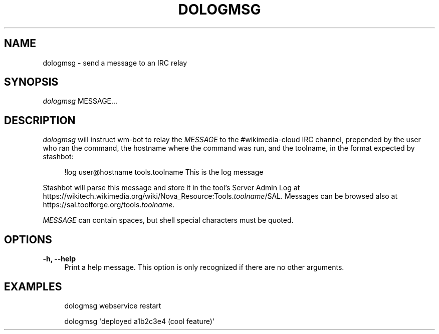 '\" t
.\"     Title: dologmsg
.\"    Author: [FIXME: author] [see http://www.docbook.org/tdg5/en/html/author]
.\" Generator: DocBook XSL Stylesheets vsnapshot <http://docbook.sf.net/>
.\"      Date: 01/09/2024
.\"    Manual: Wikimedia Manual
.\"    Source: Puppet 1.0
.\"  Language: English
.\"
.TH "DOLOGMSG" "1" "01/09/2024" "Puppet 1\&.0" "Wikimedia Manual"
.\" -----------------------------------------------------------------
.\" * Define some portability stuff
.\" -----------------------------------------------------------------
.\" ~~~~~~~~~~~~~~~~~~~~~~~~~~~~~~~~~~~~~~~~~~~~~~~~~~~~~~~~~~~~~~~~~
.\" http://bugs.debian.org/507673
.\" http://lists.gnu.org/archive/html/groff/2009-02/msg00013.html
.\" ~~~~~~~~~~~~~~~~~~~~~~~~~~~~~~~~~~~~~~~~~~~~~~~~~~~~~~~~~~~~~~~~~
.ie \n(.g .ds Aq \(aq
.el       .ds Aq '
.\" -----------------------------------------------------------------
.\" * set default formatting
.\" -----------------------------------------------------------------
.\" disable hyphenation
.nh
.\" disable justification (adjust text to left margin only)
.ad l
.\" -----------------------------------------------------------------
.\" * MAIN CONTENT STARTS HERE *
.\" -----------------------------------------------------------------
.SH "NAME"
dologmsg \- send a message to an IRC relay
.SH "SYNOPSIS"
.sp
.nf
\fIdologmsg\fR MESSAGE\&...
.fi
.SH "DESCRIPTION"
.sp
\fIdologmsg\fR will instruct wm\-bot to relay the \fIMESSAGE\fR to the #wikimedia\-cloud IRC channel, prepended by the user who ran the command, the hostname where the command was run, and the toolname, in the format expected by stashbot:
.sp
.if n \{\
.RS 4
.\}
.nf
!log user@hostname tools\&.toolname This is the log message
.fi
.if n \{\
.RE
.\}
.sp
Stashbot will parse this message and store it in the tool\(cqs Server Admin Log at https://wikitech\&.wikimedia\&.org/wiki/Nova_Resource:Tools\&.\fItoolname\fR/SAL\&. Messages can be browsed also at https://sal\&.toolforge\&.org/tools\&.\fItoolname\fR\&.
.sp
\fIMESSAGE\fR can contain spaces, but shell special characters must be quoted\&.
.SH "OPTIONS"
.PP
\fB\-h, \-\-help\fR
.RS 4
Print a help message\&. This option is only recognized if there are no other arguments\&.
.RE
.SH "EXAMPLES"
.sp
.if n \{\
.RS 4
.\}
.nf
dologmsg webservice restart
.fi
.if n \{\
.RE
.\}
.sp
.if n \{\
.RS 4
.\}
.nf
dologmsg \*(Aqdeployed a1b2c3e4 (cool feature)\*(Aq
.fi
.if n \{\
.RE
.\}
